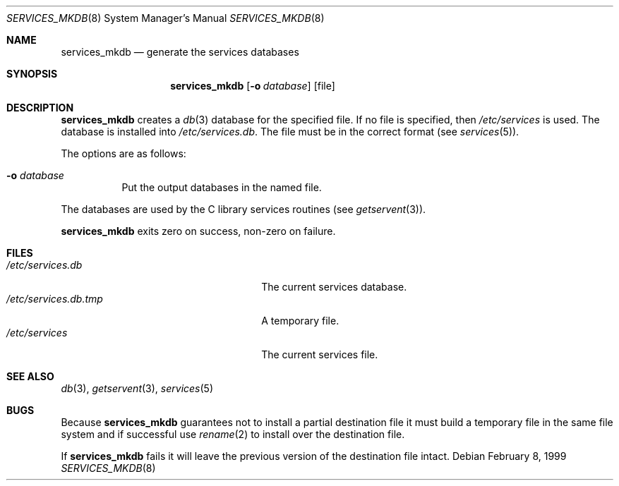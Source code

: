 .\"	$NetBSD: services_mkdb.8,v 1.4 2006/07/30 00:24:40 wiz Exp $
.\"
.\" Copyright (c) 1999 The NetBSD Foundation, Inc.
.\" All rights reserved.
.\"
.\" This code is derived from software contributed to The NetBSD Foundation
.\" by Luke Mewburn.
.\"
.\" Redistribution and use in source and binary forms, with or without
.\" modification, are permitted provided that the following conditions
.\" are met:
.\" 1. Redistributions of source code must retain the above copyright
.\"    notice, this list of conditions and the following disclaimer.
.\" 2. Redistributions in binary form must reproduce the above copyright
.\"    notice, this list of conditions and the following disclaimer in the
.\"    documentation and/or other materials provided with the distribution.
.\" 3. All advertising materials mentioning features or use of this software
.\"    must display the following acknowledgement:
.\"        This product includes software developed by the NetBSD
.\"        Foundation, Inc. and its contributors.
.\" 4. Neither the name of The NetBSD Foundation nor the names of its
.\"    contributors may be used to endorse or promote products derived
.\"    from this software without specific prior written permission.
.\"
.\" THIS SOFTWARE IS PROVIDED BY THE NETBSD FOUNDATION, INC. AND CONTRIBUTORS
.\" ``AS IS'' AND ANY EXPRESS OR IMPLIED WARRANTIES, INCLUDING, BUT NOT LIMITED
.\" TO, THE IMPLIED WARRANTIES OF MERCHANTABILITY AND FITNESS FOR A PARTICULAR
.\" PURPOSE ARE DISCLAIMED.  IN NO EVENT SHALL THE FOUNDATION OR CONTRIBUTORS
.\" BE LIABLE FOR ANY DIRECT, INDIRECT, INCIDENTAL, SPECIAL, EXEMPLARY, OR
.\" CONSEQUENTIAL DAMAGES (INCLUDING, BUT NOT LIMITED TO, PROCUREMENT OF
.\" SUBSTITUTE GOODS OR SERVICES; LOSS OF USE, DATA, OR PROFITS; OR BUSINESS
.\" INTERRUPTION) HOWEVER CAUSED AND ON ANY THEORY OF LIABILITY, WHETHER IN
.\" CONTRACT, STRICT LIABILITY, OR TORT (INCLUDING NEGLIGENCE OR OTHERWISE)
.\" ARISING IN ANY WAY OUT OF THE USE OF THIS SOFTWARE, EVEN IF ADVISED OF THE
.\" POSSIBILITY OF SUCH DAMAGE.
.\"
.Dd February 8, 1999
.Dt SERVICES_MKDB 8
.Os
.Sh NAME
.Nm services_mkdb
.Nd generate the services databases
.Sh SYNOPSIS
.Nm
.Op Fl o Ar database
.Op file
.Sh DESCRIPTION
.Nm
creates a
.Xr db 3
database for the specified file.
If no file is specified, then
.Pa /etc/services
is used.
The database is installed into
.Pa /etc/services.db .
The file must be in the correct format (see
.Xr services 5 ) .
.Pp
The options are as follows:
.Bl -tag -width indent
.It Fl o Ar database
Put the output databases in the named file.
.El
.Pp
The databases are used by the C library services routines (see
.Xr getservent 3 ) .
.Pp
.Nm
exits zero on success, non-zero on failure.
.Sh FILES
.Bl -tag -width 24n -compact
.It Pa /etc/services.db
The current services database.
.It Pa /etc/services.db.tmp
A temporary file.
.It Pa /etc/services
The current services file.
.El
.Sh SEE ALSO
.Xr db 3 ,
.Xr getservent 3 ,
.Xr services 5
.Sh BUGS
Because
.Nm
guarantees not to install a partial destination file it must
build a temporary file in the same file system and if successful use
.Xr rename 2
to install over the destination file.
.Pp
If
.Nm
fails it will leave the previous version of the destination file intact.
